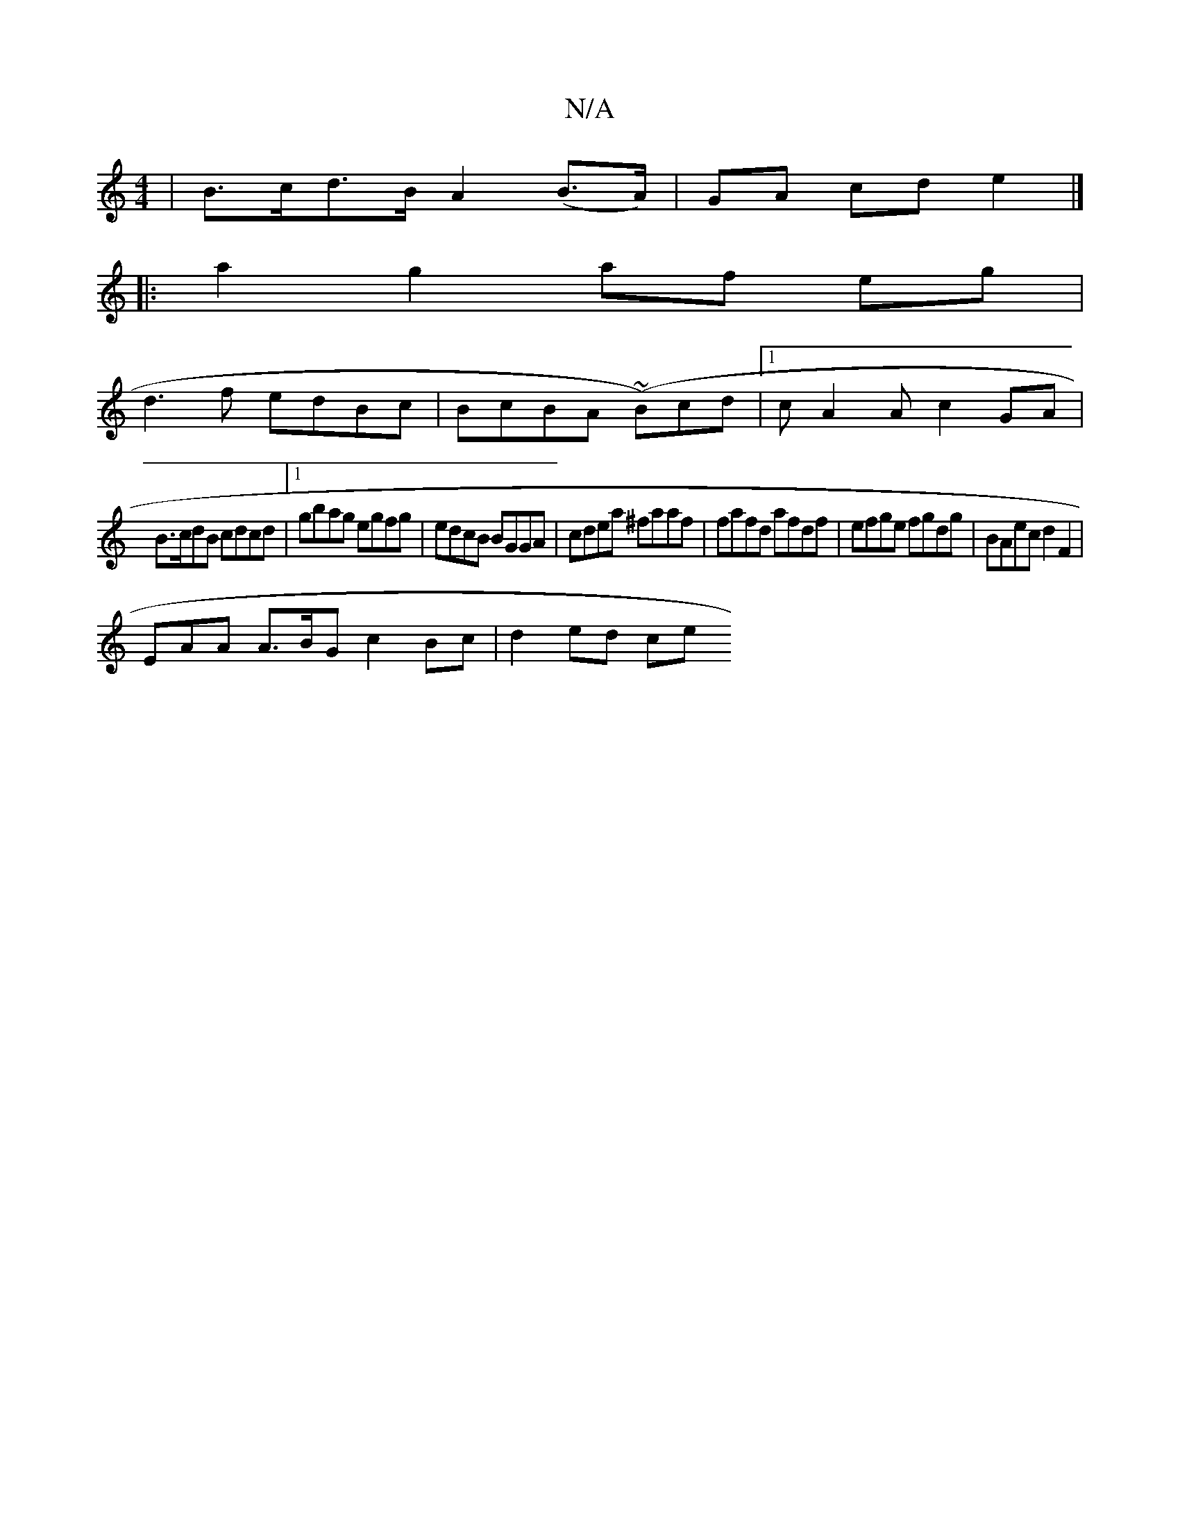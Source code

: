 X:1
T:N/A
M:4/4
R:N/A
K:Cmajor
| B>cd>B A2 (B>A) | GA cd e2 |] 
|:a2 g2 af eg|
d3f edBc|BcBA (~B)cd |1 cA2A c2 GA |
B>cdB cdcd |[1 gbag egfg | edcB BGGA | cdea ^faaf | fafd afdf | efge fgdg | BAec d2 F2 |
EAA A>BG c2 Bc | d2 ed ce 